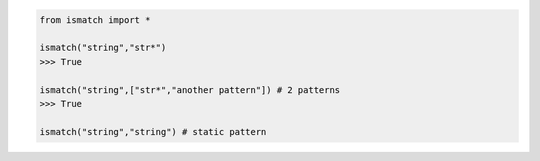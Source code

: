 .. code-block::

	from ismatch import *

	ismatch("string","str*")
	>>> True

	ismatch("string",["str*","another pattern"]) # 2 patterns
	>>> True

	ismatch("string","string") # static pattern

